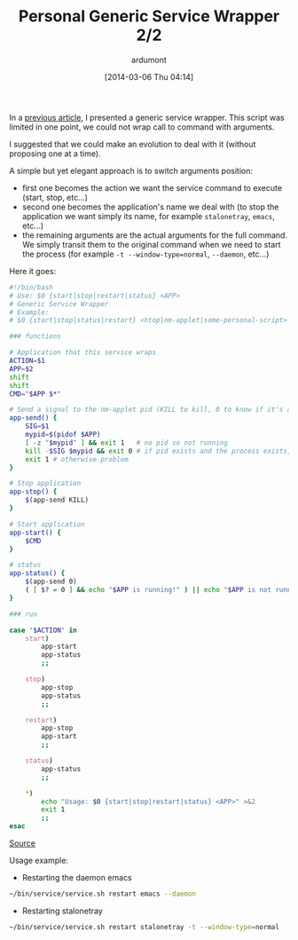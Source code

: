 #+BLOG: tony-blog
#+POSTID: 1328
#+DATE: [2014-03-06 Thu 04:14]
#+BLOG: tony-blog
#+TITLE: Personal Generic Service Wrapper 2/2
#+AUTHOR: ardumont
#+DESCRIPTION: Generic need to start/stop/status/restart command (which can take arguments)
#+CATEGORIES: script, GNU/Linux, feedback, service, personal
#+TAGS: script, GNU/Linux, feedback, service, personal

In a [[http://adumont.fr/blog/personal-generic-service-wrapper/][previous article]], I presented a generic service wrapper.
This script was limited in one point, we could not wrap call to command with arguments.

I suggested that we could make an evolution to deal with it (without proposing one at a time).

A simple but yet elegant approach is to switch arguments position:
- first one becomes the action we want the service command to execute (start, stop, etc...)
- second one becomes the application's name we deal with (to stop the application we want simply its name, for example =stalonetray=, =emacs=, etc...)
- the remaining arguments are the actual arguments for the full command. We simply transit them to the original command when we need to start the process (for example =-t --window-type=normal=, =--daemon=, etc...)

Here it goes:

#+begin_src sh
#!/bin/bash
# Use: $0 {start|stop|restart|status} <APP>
# Generic Service Wrapper
# Example:
# $0 {start|stop|status|restart} <htop|nm-applet|some-personal-script>

### functions

# Application that this service wraps
ACTION=$1
APP=$2
shift
shift
CMD="$APP $*"

# Send a signal to the nm-applet pid (KILL to kill, 0 to know if it's alive)
app-send() {
    SIG=$1
    mypid=$(pidof $APP)
    [ -z "$mypid" ] && exit 1   # no pid so not running
    kill -$SIG $mypid && exit 0 # if pid exists and the process exists, will return 0
    exit 1 # otherwise problem
}

# Stop application
app-stop() {
    $(app-send KILL)
}

# Start application
app-start() {
    $CMD
}

# status
app-status() {
    $(app-send 0)
    ( [ $? = 0 ] && echo "$APP is running!" ) || echo "$APP is not running!"
}

### run

case "$ACTION" in
    start)
        app-start
        app-status
        ;;

    stop)
        app-stop
        app-status
        ;;

    restart)
        app-stop
        app-start
        ;;

    status)
        app-status
        ;;

    *)
        echo "Usage: $0 {start|stop|restart|status} <APP>" >&2
        exit 1
        ;;
esac
#+end_src

[[https://github.com/ardumont/sh/blob/master/service/service.sh][Source]]

Usage example:

- Restarting the daemon emacs
#+begin_src sh
~/bin/service/service.sh restart emacs --daemon
#+end_src

- Restarting stalonetray
#+begin_src sh
~/bin/service/service.sh restart stalonetray -t --window-type=normal
#+end_src
